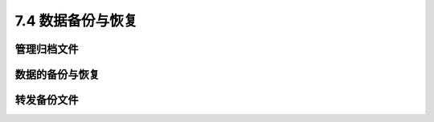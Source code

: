 ===================
7.4 数据备份与恢复
===================

管理归档文件
-----------------

数据的备份与恢复
------------------

转发备份文件
------------------